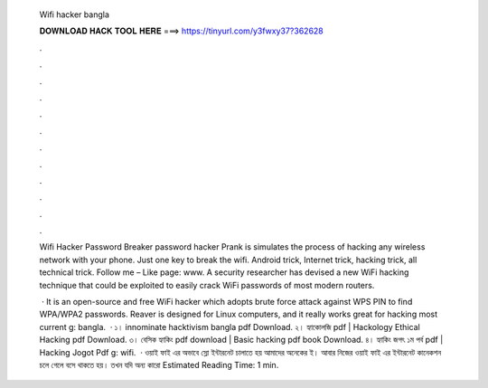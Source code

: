   Wifi hacker bangla
  
  
  
  𝐃𝐎𝐖𝐍𝐋𝐎𝐀𝐃 𝐇𝐀𝐂𝐊 𝐓𝐎𝐎𝐋 𝐇𝐄𝐑𝐄 ===> https://tinyurl.com/y3fwxy37?362628
  
  
  
  .
  
  
  
  .
  
  
  
  .
  
  
  
  .
  
  
  
  .
  
  
  
  .
  
  
  
  .
  
  
  
  .
  
  
  
  .
  
  
  
  .
  
  
  
  .
  
  
  
  .
  
  Wifi Hacker Password Breaker password hacker Prank is simulates the process of hacking any wireless network with your phone. Just one key to break the wifi. Android trick, Internet trick, hacking trick, all technical trick. Follow me –  Like page: www. A security researcher has devised a new WiFi hacking technique that could be exploited to easily crack WiFi passwords of most modern routers.
  
   · It is an open-source and free WiFi hacker which adopts brute force attack against WPS PIN to find WPA/WPA2 passwords. Reaver is designed for Linux computers, and it really works great for hacking most current g: bangla.  · ১। innominate hacktivism bangla pdf Download. ২। হ্যাকোলজি pdf | Hackology Ethical Hacking pdf Download. ৩। বেসিক হ্যাকিং pdf download | Basic hacking pdf book Download. ৪। হ্যাকিং জগৎ ১ম পর্ব pdf | Hacking Jogot Pdf g: wifi.  · ওয়াই ফাই এর অভাবে স্লো ইন্টারনেট চালাতে হয় আমাদের অনেকের ই। আবার নিজের ওয়াই ফাই এর ইন্টারনেট কানেকশন চলে গেলে বসে থাকতে হয়। তখন যদি অন্য কারো Estimated Reading Time: 1 min.
